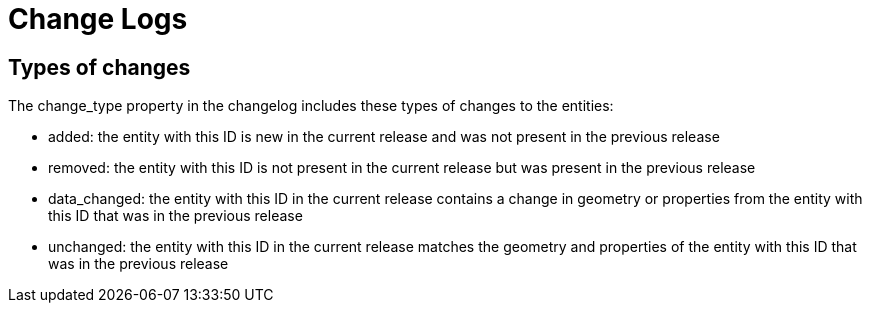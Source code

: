 = Change Logs

== Types of changes

The change_type property in the changelog includes these types of changes to the entities:

- added: the entity with this ID is new in the current release and was not present in the previous release
- removed: the entity with this ID is not present in the current release but was present in the previous release
- data_changed: the entity with this ID in the current release contains a change in geometry or properties from the entity with this ID that was in the previous release
- unchanged: the entity with this ID in the current release matches the geometry and properties of the entity with this ID that was in the previous release
